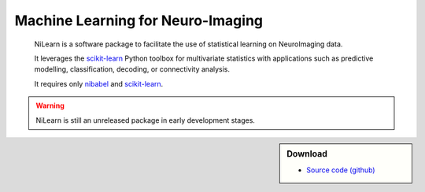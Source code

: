 
..
    We are putting the title as a raw HTML so that it doesn't appear in
    the contents

.. raw:: html

    <style type="text/css">
    p {
	font-size: 18px;
	line-height: 2em;
    }
    span.linkdescr a {
        color:  #3E4349 ;
    }
    div.banner img {
        vertical-align: middle;
    }
    </style>

..
   Here we are building a banner: a javascript selects randomly 4 images in
   the list

.. only:: html

    .. |banner1| image:: auto_examples/images/plot_haxby_decoding_1.png
       :height: 130
       :target: auto_examples/plot_haxby_decoding.html

    .. |banner2| image:: auto_examples/images/plot_simulated_data_3.png
       :height: 80
       :target: auto_examples/plot_simulated_data.html

    .. |banner3| image:: auto_examples/images/plot_rest_clustering_1.png
       :height: 130
       :target: auto_examples/plot_rest_clustering.html

    .. |banner4| image:: auto_examples/images/plot_ica_resting_state_1.png
       :height: 130
       :target: auto_examples/plot_ica_resting_state.html

    .. |banner5| image:: auto_examples/images/plot_haxby_searchlight_1.png
       :height: 130
       :target: auto_examples/plot_haxby_searchlight.html


    .. |center-div| raw:: html

        <div style="text-align: center; vertical-align: middle; margin: 40px;" id="banner" class="banner">

    .. |end-div| raw:: html

        </div>

        <SCRIPT>
        // Function to select 4 imgs in random order from a div
        function shuffle(e) {       // pass the divs to the function
          var replace = $('<div>');
          var size = 4;
          var num_choices = e.size();

          while (size >= 1 && num_choices >= 1) {
            var rand = Math.floor(Math.random() * num_choices);
            var temp = e.get(rand);      // grab a random div from our set
            replace.append(temp);        // add the selected div to our new set
            e = e.not(temp); // remove our selected div from the main set
            size--;
            num_choices--;
          }
          $('#banner').html(replace.html() ); // update our container div 
                                              // with the new, randomized divs
        }
        shuffle ($('#banner a.external'));

        </SCRIPT>

    |center-div| |banner1| |banner2| |banner3| |banner4| |banner5| |end-div|



Machine Learning for Neuro-Imaging
----------------------------------

   NiLearn is a software package to facilitate the use of statistical learning
   on NeuroImaging data.

   It leverages the `scikit-learn <http://scikit-learn.org>`__ Python toolbox
   for multivariate statistics with applications such as predictive modelling,
   classification, decoding, or connectivity analysis.

   It requires only
   `nibabel <htpp://nipy.org/nibabel>`__ and `scikit-learn
   <http://scikit-learn.org>`__.


.. warning::

   NiLearn is still an unreleased package in early development stages.

.. sidebar:: Download
   :class: green

   * `Source code (github) <https://github.com/nilearn/nilearn>`_

..
 FIXME: I need the link below to make sure the banner gets copied to the
 target directory.


.. raw:: html

   </div>


